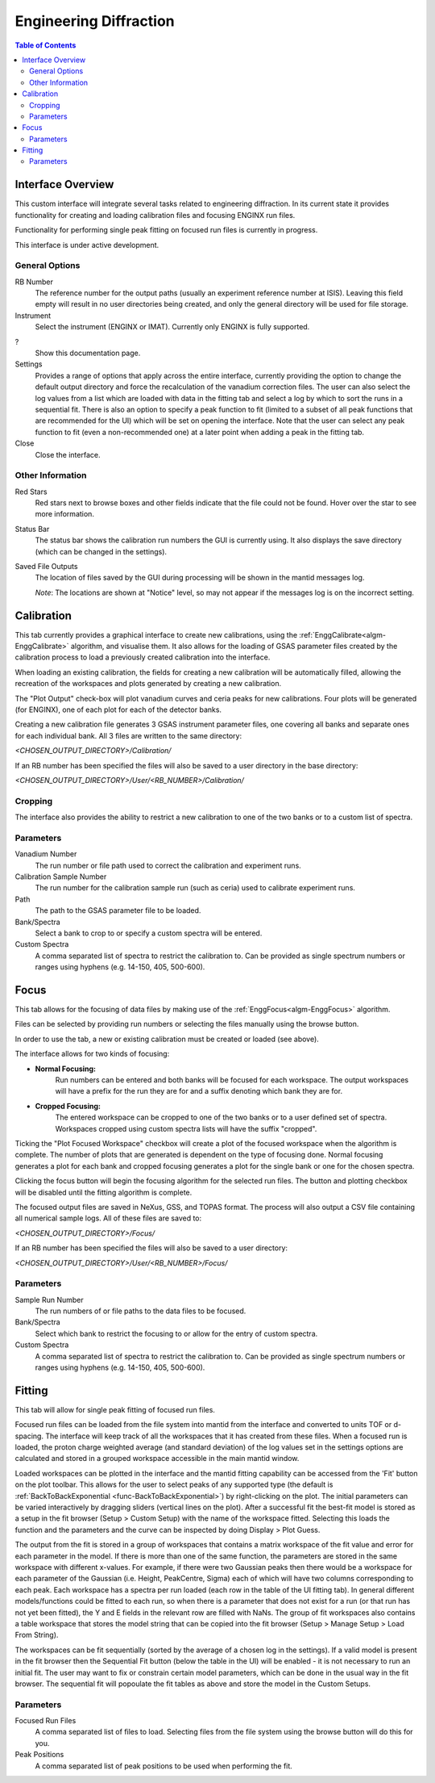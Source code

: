 .. _Engineering_Diffraction-ref:

Engineering Diffraction
=========================

.. contents:: Table of Contents
    :local:

Interface Overview
------------------

This custom interface will integrate several tasks related to engineering
diffraction. In its current state it provides functionality for creating
and loading calibration files and focusing ENGINX run files.

Functionality for performing single peak fitting on focused run files is currently in progress.

This interface is under active development.

General Options
^^^^^^^^^^^^^^^
RB Number
    The reference number for the output paths (usually an experiment reference
    number at ISIS). Leaving this field empty will result in no user directories
    being created, and only the general directory will be used for file storage.

Instrument
    Select the instrument (ENGINX or IMAT). Currently only ENGINX is fully
    supported.

?
    Show this documentation page.

Settings
    Provides a range of options that apply across the entire interface, currently
    providing the option to change the default output directory and force the
    recalculation of the vanadium correction files. The user can also select the
    log values from a list which are loaded with data in the fitting tab and select
    a log by which to sort the runs in a sequential fit. There is also an option to
    specify a peak function to fit (limited to a subset of all peak functions that
    are recommended for the UI) which will be set on opening the interface. Note that
    the user can select any peak function to fit (even a non-recommended one) at a
    later point when adding a peak in the fitting tab.

Close
    Close the interface.

Other Information
^^^^^^^^^^^^^^^^^

Red Stars
    Red stars next to browse boxes and other fields indicate that the file
    could not be found. Hover over the star to see more information.

Status Bar
    The status bar shows the calibration run numbers the GUI is currently using.
    It also displays the save directory (which can be changed in the settings).

Saved File Outputs
    The location of files saved by the GUI during processing will be shown in the mantid
    messages log.

    *Note*: The locations are shown at "Notice" level, so may not appear if the messages log
    is on the incorrect setting.

.. _ui engineering calibration:

Calibration
-----------

This tab currently provides a graphical interface to create new calibrations, using the
:ref:`EnggCalibrate<algm-EnggCalibrate>` algorithm, and visualise them.
It also allows for the loading of GSAS parameter files created by the calibration process
to load a previously created calibration into the interface.

When loading an existing calibration, the fields for creating a new calibration will be
automatically filled, allowing the recreation of the workspaces and plots generated by
creating a new calibration.

The "Plot Output" check-box will plot vanadium curves and ceria peaks for new calibrations.
Four plots will be generated (for ENGINX), one of each plot for each of the detector banks.

Creating a new calibration file generates 3 GSAS instrument parameter files,
one covering all banks and separate ones for each individual bank. All 3 files are written
to the same directory:

`<CHOSEN_OUTPUT_DIRECTORY>/Calibration/`

If an RB number has been specified the files will also be saved to a user directory
in the base directory:

`<CHOSEN_OUTPUT_DIRECTORY>/User/<RB_NUMBER>/Calibration/`

Cropping
^^^^^^^^

The interface also provides the ability to restrict a new calibration to one of the two banks
or to a custom list of spectra.

Parameters
^^^^^^^^^^

Vanadium Number
    The run number or file path used to correct the calibration and experiment runs.

Calibration Sample Number
    The run number for the calibration sample run (such as ceria) used to calibrate
    experiment runs.

Path
    The path to the GSAS parameter file to be loaded.

Bank/Spectra
    Select a bank to crop to or specify a custom spectra will be entered.

Custom Spectra
    A comma separated list of spectra to restrict the calibration to. Can be provided as single spectrum numbers
    or ranges using hyphens (e.g. 14-150, 405, 500-600).

.. image:: ../../images/EngDiff_Calibration.png
    :width: 600px
    :align: center

.. image:: ../../../../dev-docs/source/images/EngineeringDiffractionTest/EnggDiffExpectedVanCurve.png
    :width: 900px
    :align: center

.. image:: ../../../../dev-docs/source/images/EngineeringDiffractionTest/EnggDiffExpectedLinear.png
    :width: 900px
    :align: center

Focus
-----

This tab allows for the focusing of data files by making use of the :ref:`EnggFocus<algm-EnggFocus>` algorithm.

Files can be selected by providing run numbers or selecting the files manually using the browse button.

In order to use the tab, a new or existing calibration must be created or loaded (see above).

The interface allows for two kinds of focusing:

- **Normal Focusing:**
    Run numbers can be entered and both banks will be focused for each workspace.
    The output workspaces will have a prefix for the run they are for and a suffix denoting which bank they are for.

- **Cropped Focusing:**
    The entered workspace can be cropped to one of the two banks or to a user defined set of spectra.
    Workspaces cropped using custom spectra lists will have the suffix "cropped".

Ticking the "Plot Focused Workspace" checkbox will create a plot of the focused workspace when the algorithm is
complete. The number of plots that are generated is dependent on the type of focusing done. Normal focusing generates
a plot for each bank and cropped focusing generates a plot for the single bank or one for the chosen spectra.

Clicking the focus button will begin the focusing algorithm for the selected run files. The button and plotting checkbox
will be disabled until the fitting algorithm is complete.

The focused output files are saved in NeXus, GSS, and TOPAS format. The process will also output a CSV file containing
all numerical sample logs. All of these files are saved to:

`<CHOSEN_OUTPUT_DIRECTORY>/Focus/`

If an RB number has been specified the files will also be saved to a user directory:

`<CHOSEN_OUTPUT_DIRECTORY>/User/<RB_NUMBER>/Focus/`

Parameters
^^^^^^^^^^

Sample Run Number
    The run numbers of or file paths to the data files to be focused.

Bank/Spectra
    Select which bank to restrict the focusing to or allow for the entry of custom spectra.

Custom Spectra
    A comma separated list of spectra to restrict the calibration to. Can be provided as single spectrum numbers
    or ranges using hyphens (e.g. 14-150, 405, 500-600).

.. image:: ../../images/EngDiff_Focus.png
    :width: 600px
    :align: center

.. image:: ../../../../dev-docs/source/images/EngineeringDiffractionTest/EnggDiffExampleFocusOutput.png
    :width: 900px
    :align: center

Fitting
-------

This tab will allow for single peak fitting of focused run files.

Focused run files can be loaded from the file system into mantid from the interface and converted to units TOF or d-spacing. The interface will keep track of all the
workspaces that it has created from these files. When a focused run is loaded, the proton charge weighted average (and standard deviation) of the log values set in the
settings options are calculated and stored in a grouped workspace accessible in the main mantid window.

Loaded workspaces can be plotted in the interface and the mantid fitting capability can be accessed from the 'Fit' button on the plot toolbar.
This allows for the user to select peaks of any supported type (the default is :ref:`BackToBackExponential <func-BackToBackExponential>`) by right-clicking on the plot. The initial parameters can be varied interactively by dragging sliders (vertical lines on the plot).
After a successful fit the best-fit model is stored as a setup in the fit browser (Setup > Custom Setup) with the name of the workspace fitted.
Selecting this loads the function and the parameters and the curve can be inspected by doing Display > Plot Guess.

The output from the fit is stored in a group of workspaces that contains a matrix workspace of the fit value and error for each parameter in the model. If there is more than one of the same function, the parameters are stored in the same workspace with different x-values. For example, if there were two Gaussian peaks then there would be a workspace for each parameter of the Gaussian (i.e. Height, PeakCentre, Sigma) each of which will have two columns corresponding to each peak. Each workspace has a spectra per run loaded (each row in the table of the UI fitting tab). In general different models/functions could be fitted to each run, so when there is a parameter that does not exist for a run (or that run has not yet been fitted), the Y and E fields in the relevant row are filled with NaNs. The group of fit workspaces also contains a table workspace that stores the model string that can be copied into the fit browser (Setup > Manage Setup > Load From String).

The workspaces can be fit sequentially (sorted by the average of a chosen log in the settings). If a valid model is present in the fit browser then the Sequential Fit button (below the table in the UI) will be enabled - it is not necessary to run an initial fit. The user may want to fix or constrain certain model parameters, which can be done in the usual way in the fit browser. The sequential fit will popoulate the fit tables as above and store the model in the Custom Setups.

Parameters
^^^^^^^^^^

Focused Run Files
    A comma separated list of files to load. Selecting files from the file system using the browse button will do this
    for you.

Peak Positions
    A comma separated list of peak positions to be used when performing the fit.

.. image:: ../../images/EngDiff_Fitting.png
    :width: 600px
    :align: center

.. categories:: Interfaces Diffraction
